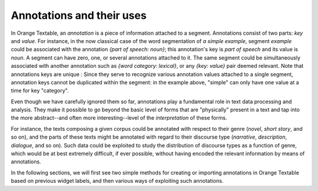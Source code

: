 .. meta::
   :description: Orange Textable documentation, annotations and their uses
   :keywords: Orange, Textable, documentation, annotations, uses

Annotations and their uses
==========================

In Orange Textable, an *annotation* is a piece of information attached to a
segment. Annotations consist of two parts: *key* and *value*. For instance, in
the now classical case of the word segmentation of *a simple example*, segment
*example* could be associated with the annotation *{part of speech: noun}*;
this annotation's key is *part of speech* and its value is *noun*. 
A segment can have zero, one, or several annotations attached to it.
The same segment could be simultaneously associated with another annotation such as
*{word category: lexical}*, or any *{key: value}* pair deemed relevant.
Note that annotations keys are unique : Since they serve to recognize various annotation values attached to a single
segment, annotation keys cannot be duplicated within the segment: in the
example above, "simple" can only have one value at a time for key "category".

Even though we have carefully ignored them so far, annotations play a
fundamental role in text data processing and analysis. They make it possible
to go beyond the basic level of forms that are "physically" present in a text
and tap into the more abstract--and often more interesting--level of the
*interpretation* of these forms.

For instance, the texts composing a given corpus could be annotated with
respect to their genre (*novel*, *short story*, and so on), and the parts of
these texts might be annotated with regard to their discourse type
(*narrative*, *description*, *dialogue*, and so on). Such data could be
exploited to study the distribution of discourse types as a function of genre,
which would be at best extremely difficult, if ever possible, without having
encoded the relevant information by means of annotations.

In the following sections, we will first see two simple methods for creating
or importing annotations in Orange Textable based on previous widget labels, and then various ways of
exploiting such annotations.

